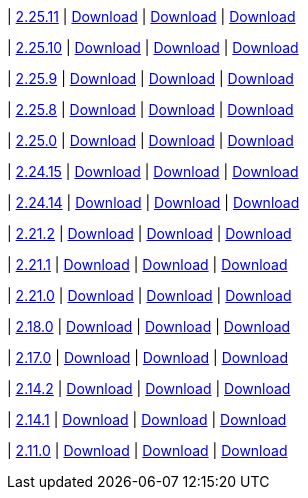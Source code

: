 
| https://github.com/vaticle/typedb-studio/releases/tag/2.25.11[2.25.11]
| https://github.com/vaticle/typedb-studio/releases/download/2.25.11/typedb-studio-windows-x86_64-2.25.11.exe[Download]
// Check: PASSED
| https://github.com/vaticle/typedb-studio/releases/download/2.25.11/typedb-studio-linux-x86_64-2.25.11.tar.gz[Download]
// Check: PASSED
| https://github.com/vaticle/typedb-studio/releases/download/2.25.11/typedb-studio-mac-x86_64-2.25.11.dmg[Download]
// Check: PASSED

| https://github.com/vaticle/typedb-studio/releases/tag/2.25.10[2.25.10]
| https://github.com/vaticle/typedb-studio/releases/download/2.25.10/typedb-studio-windows-x86_64-2.25.10.exe[Download]
// Check: PASSED
| https://github.com/vaticle/typedb-studio/releases/download/2.25.10/typedb-studio-linux-x86_64-2.25.10.tar.gz[Download]
// Check: PASSED
| https://github.com/vaticle/typedb-studio/releases/download/2.25.10/typedb-studio-mac-x86_64-2.25.10.dmg[Download]
// Check: PASSED

| https://github.com/vaticle/typedb-studio/releases/tag/2.25.9[2.25.9]
| https://github.com/vaticle/typedb-studio/releases/download/2.25.9/typedb-studio-windows-x86_64-2.25.9.exe[Download]
// Check: PASSED
| https://github.com/vaticle/typedb-studio/releases/download/2.25.9/typedb-studio-linux-x86_64-2.25.9.tar.gz[Download]
// Check: PASSED
| https://github.com/vaticle/typedb-studio/releases/download/2.25.9/typedb-studio-mac-x86_64-2.25.9.dmg[Download]
// Check: PASSED

| https://github.com/vaticle/typedb-studio/releases/tag/2.25.8[2.25.8]
| https://github.com/vaticle/typedb-studio/releases/download/2.25.8/typedb-studio-windows-x86_64-2.25.8.exe[Download]
// Check: PASSED
| https://github.com/vaticle/typedb-studio/releases/download/2.25.8/typedb-studio-linux-x86_64-2.25.8.tar.gz[Download]
// Check: PASSED
| https://github.com/vaticle/typedb-studio/releases/download/2.25.8/typedb-studio-mac-x86_64-2.25.8.dmg[Download]
// Check: PASSED

| https://github.com/vaticle/typedb-studio/releases/tag/2.25.0[2.25.0]
| https://github.com/vaticle/typedb-studio/releases/download/2.25.0/typedb-studio-windows-x86_64-2.25.0.exe[Download]
// Check: PASSED
| https://github.com/vaticle/typedb-studio/releases/download/2.25.0/typedb-studio-linux-x86_64-2.25.0.tar.gz[Download]
// Check: PASSED
| https://github.com/vaticle/typedb-studio/releases/download/2.25.0/typedb-studio-mac-x86_64-2.25.0.dmg[Download]
// Check: PASSED

| https://github.com/vaticle/typedb-studio/releases/tag/2.24.15[2.24.15]
| https://github.com/vaticle/typedb-studio/releases/download/2.24.15/typedb-studio-windows-x86_64-2.24.15.exe[Download]
// Check: PASSED
| https://github.com/vaticle/typedb-studio/releases/download/2.24.15/typedb-studio-linux-x86_64-2.24.15.tar.gz[Download]
// Check: PASSED
| https://github.com/vaticle/typedb-studio/releases/download/2.24.15/typedb-studio-mac-x86_64-2.24.15.dmg[Download]
// Check: PASSED

| https://github.com/vaticle/typedb-studio/releases/tag/2.24.14[2.24.14]
| https://github.com/vaticle/typedb-studio/releases/download/2.24.14/typedb-studio-windows-x86_64-2.24.14.exe[Download]
// Check: PASSED
| https://github.com/vaticle/typedb-studio/releases/download/2.24.14/typedb-studio-linux-x86_64-2.24.14.tar.gz[Download]
// Check: PASSED
| https://github.com/vaticle/typedb-studio/releases/download/2.24.14/typedb-studio-mac-x86_64-2.24.14.dmg[Download]
// Check: PASSED

| https://github.com/vaticle/typedb-studio/releases/tag/2.21.2[2.21.2]
| https://github.com/vaticle/typedb-studio/releases/download/2.21.2/typedb-studio-windows-2.21.2.exe[Download]
// Check: PASSED
| https://github.com/vaticle/typedb-studio/releases/download/2.21.2/typedb-studio-linux-2.21.2.tar.gz[Download]
// Check: PASSED
| https://github.com/vaticle/typedb-studio/releases/download/2.21.2/typedb-studio-mac-2.21.2.dmg[Download]
// Check: PASSED

| https://github.com/vaticle/typedb-studio/releases/tag/2.21.1[2.21.1]
| https://github.com/vaticle/typedb-studio/releases/download/2.21.1/typedb-studio-windows-2.21.1.exe[Download]
// Check: PASSED
| https://github.com/vaticle/typedb-studio/releases/download/2.21.1/typedb-studio-linux-2.21.1.tar.gz[Download]
// Check: PASSED
| https://github.com/vaticle/typedb-studio/releases/download/2.21.1/typedb-studio-mac-2.21.1.dmg[Download]
// Check: PASSED

| https://github.com/vaticle/typedb-studio/releases/tag/2.21.0[2.21.0]
| https://github.com/vaticle/typedb-studio/releases/download/2.21.0/typedb-studio-windows-2.21.0.exe[Download]
// Check: PASSED
| https://github.com/vaticle/typedb-studio/releases/download/2.21.0/typedb-studio-linux-2.21.0.tar.gz[Download]
// Check: PASSED
| https://github.com/vaticle/typedb-studio/releases/download/2.21.0/typedb-studio-mac-2.21.0.dmg[Download]
// Check: PASSED

| https://github.com/vaticle/typedb-studio/releases/tag/2.18.0[2.18.0]
| https://github.com/vaticle/typedb-studio/releases/download/2.18.0/typedb-studio-windows-2.18.0.exe[Download]
// Check: PASSED
| https://github.com/vaticle/typedb-studio/releases/download/2.18.0/typedb-studio-linux-2.18.0.tar.gz[Download]
// Check: PASSED
| https://github.com/vaticle/typedb-studio/releases/download/2.18.0/typedb-studio-mac-2.18.0.dmg[Download]
// Check: PASSED

| https://github.com/vaticle/typedb-studio/releases/tag/2.17.0[2.17.0]
| https://github.com/vaticle/typedb-studio/releases/download/2.17.0/typedb-studio-windows-2.17.0.exe[Download]
// Check: PASSED
| https://github.com/vaticle/typedb-studio/releases/download/2.17.0/typedb-studio-linux-2.17.0.tar.gz[Download]
// Check: PASSED
| https://github.com/vaticle/typedb-studio/releases/download/2.17.0/typedb-studio-mac-2.17.0.dmg[Download]
// Check: PASSED

| https://github.com/vaticle/typedb-studio/releases/tag/2.14.2[2.14.2]
| https://github.com/vaticle/typedb-studio/releases/download/2.14.2/typedb-studio-windows-2.14.2.exe[Download]
// Check: PASSED
| https://github.com/vaticle/typedb-studio/releases/download/2.14.2/typedb-studio-linux-2.14.2.tar.gz[Download]
// Check: PASSED
| https://github.com/vaticle/typedb-studio/releases/download/2.14.2/typedb-studio-mac-2.14.2.dmg[Download]
// Check: PASSED

| https://github.com/vaticle/typedb-studio/releases/tag/2.14.1[2.14.1]
| https://github.com/vaticle/typedb-studio/releases/download/2.14.1/typedb-studio-windows-2.14.1.exe[Download]
// Check: PASSED
| https://github.com/vaticle/typedb-studio/releases/download/2.14.1/typedb-studio-linux-2.14.1.tar.gz[Download]
// Check: PASSED
| https://github.com/vaticle/typedb-studio/releases/download/2.14.1/typedb-studio-mac-2.14.1.dmg[Download]
// Check: PASSED

| https://github.com/vaticle/typedb-studio/releases/tag/2.11.0[2.11.0]
| https://github.com/vaticle/typedb-studio/releases/download/2.11.0/typedb-studio-windows-2.11.0.exe[Download]
// Check: PASSED
| https://github.com/vaticle/typedb-studio/releases/download/2.11.0/typedb-studio-linux-2.11.0.tar.gz[Download]
// Check: PASSED
| https://github.com/vaticle/typedb-studio/releases/download/2.11.0/typedb-studio-mac-2.11.0.dmg[Download]
// Check: PASSED
